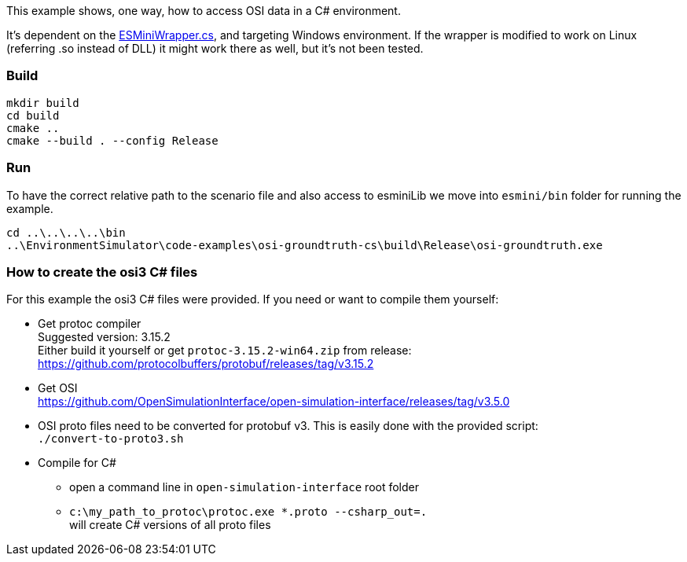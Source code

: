 This example shows, one way, how to access OSI data in a C# environment.

It's dependent on the https://github.com/esmini/esmini/blob/master/EnvironmentSimulator/Libraries/esminiLib/ESMiniWrapper.cs[ESMiniWrapper.cs], and targeting Windows environment. If the wrapper is modified to work on Linux (referring .so instead of DLL) it might work there as well, but it's not been tested.

=== Build
[source]
----
mkdir build
cd build
cmake ..
cmake --build . --config Release
----

=== Run
To have the correct relative path to the scenario file and also access to esminiLib we move into `esmini/bin` folder for running the example.

[source]
----
cd ..\..\..\..\bin
..\EnvironmentSimulator\code-examples\osi-groundtruth-cs\build\Release\osi-groundtruth.exe
----

=== How to create the osi3 C# files
For this example the osi3 C# files were provided. If you need or want to compile them yourself:

* Get protoc compiler +
  Suggested version: 3.15.2 +
  Either build it yourself or get `protoc-3.15.2-win64.zip` from release: +
  https://github.com/protocolbuffers/protobuf/releases/tag/v3.15.2

* Get OSI +
 https://github.com/OpenSimulationInterface/open-simulation-interface/releases/tag/v3.5.0 +

* OSI proto files need to be converted for protobuf v3. This is easily done with the provided script: +
 `./convert-to-proto3.sh`

* Compile for C#
 ** open a command line in `open-simulation-interface` root folder
 ** `c:\my_path_to_protoc\protoc.exe *.proto --csharp_out=.` +
 will create C# versions of all proto files
